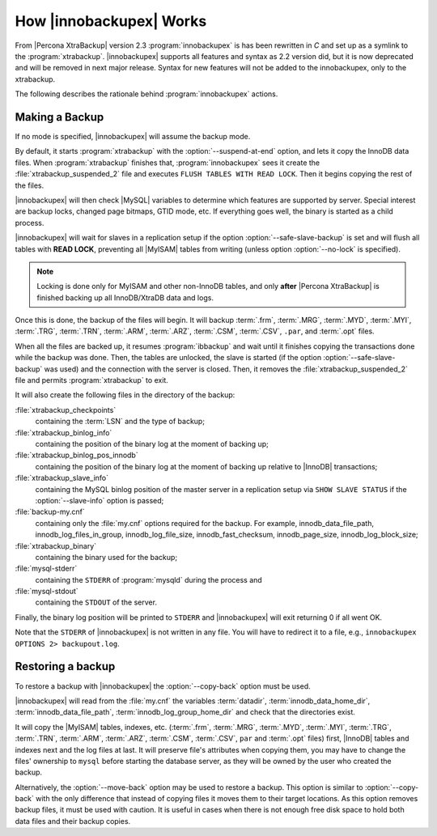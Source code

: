 .. _how_ibk_works:

==========================
 How |innobackupex| Works
==========================

From |Percona XtraBackup| version 2.3 :program:`innobackupex` is has been rewritten in *C* and set up as a symlink to the :program:`xtrabackup`. |innobackupex| supports all features and syntax as 2.2 version did, but it is now deprecated and will be removed in next major release. Syntax for new features will not be added to the innobackupex, only to the xtrabackup.

The following describes the rationale behind :program:`innobackupex` actions.

.. _making-backup-ibk:

Making a Backup
===============

If no mode is specified, |innobackupex| will assume the backup mode.

By default, it starts :program:`xtrabackup` with the :option:`--suspend-at-end` option, and lets it copy the InnoDB data files. When :program:`xtrabackup` finishes that, :program:`innobackupex` sees it create the :file:`xtrabackup_suspended_2` file and executes ``FLUSH TABLES WITH READ LOCK``. Then it begins copying the rest of the files.

|innobackupex| will then check |MySQL| variables to determine which features are supported by server. Special interest are backup locks, changed page bitmaps, GTID mode, etc. If everything goes well, the binary is started as a child process.

|innobackupex| will wait for slaves in a replication setup if the option :option:`--safe-slave-backup` is set and will flush all tables with **READ LOCK**, preventing all |MyISAM| tables from writing (unless option :option:`--no-lock` is specified). 

.. note:: 

  Locking is done only for MyISAM and other non-InnoDB tables, and only **after** |Percona XtraBackup| is finished backing up all InnoDB/XtraDB data and logs.

Once this is done, the backup of the files will begin. It will backup :term:`.frm`, :term:`.MRG`, :term:`.MYD`, :term:`.MYI`, :term:`.TRG`, :term:`.TRN`, :term:`.ARM`, :term:`.ARZ`, :term:`.CSM`, :term:`.CSV`, ``.par``,  and :term:`.opt` files.

When all the files are backed up, it resumes :program:`ibbackup` and wait until it finishes copying the transactions done while the backup was done. Then, the tables are unlocked, the slave is started (if the option :option:`--safe-slave-backup` was used) and the connection with the server is closed. Then, it removes the :file:`xtrabackup_suspended_2` file and permits :program:`xtrabackup` to exit.

It  will also create the following files in the directory of the backup:

:file:`xtrabackup_checkpoints`
   containing the :term:`LSN` and the type of backup;

:file:`xtrabackup_binlog_info` 
   containing the position of the binary log at the moment of backing up;

:file:`xtrabackup_binlog_pos_innodb`
   containing the position of the binary log at the moment of backing up relative to |InnoDB| transactions;

:file:`xtrabackup_slave_info`
   containing the MySQL binlog position of the master server in a replication setup via ``SHOW SLAVE STATUS`` if the :option:`--slave-info` option is passed;

:file:`backup-my.cnf`
   containing only the :file:`my.cnf` options required for the backup. For example, innodb_data_file_path, innodb_log_files_in_group, innodb_log_file_size, innodb_fast_checksum, innodb_page_size, innodb_log_block_size;

:file:`xtrabackup_binary` 
   containing the binary used for the backup;

:file:`mysql-stderr`
  containing the ``STDERR`` of :program:`mysqld` during the process and

:file:`mysql-stdout`
  containing the ``STDOUT`` of the server.

Finally, the binary log position will be printed to ``STDERR`` and |innobackupex| will exit returning 0 if all went OK.

Note that the ``STDERR`` of |innobackupex| is not written in any file. You will have to redirect it to a file, e.g., ``innobackupex OPTIONS 2> backupout.log``.

.. _copy-back-ibk:

Restoring a backup
==================

To restore a backup with |innobackupex| the :option:`--copy-back` option must be used.

|innobackupex| will read from the :file:`my.cnf` the variables :term:`datadir`, :term:`innodb_data_home_dir`, :term:`innodb_data_file_path`, :term:`innodb_log_group_home_dir` and check that the directories exist.

It will copy the |MyISAM| tables, indexes, etc. (:term:`.frm`, :term:`.MRG`, :term:`.MYD`, :term:`.MYI`, :term:`.TRG`, :term:`.TRN`, :term:`.ARM`, :term:`.ARZ`, :term:`.CSM`, :term:`.CSV`, ``par`` and :term:`.opt` files) first, |InnoDB| tables and indexes next and the log files at last. It will preserve file's attributes when copying them, you may have to change the files' ownership to ``mysql`` before starting the database server, as they will be owned by the user who created the backup.

Alternatively, the :option:`--move-back` option may be used to restore a
backup. This option is similar to :option:`--copy-back` with the only
difference that instead of copying files it moves them to their target
locations. As this option removes backup files, it must be used with
caution. It is useful in cases when there is not enough free disk space
to hold both data files and their backup copies.
